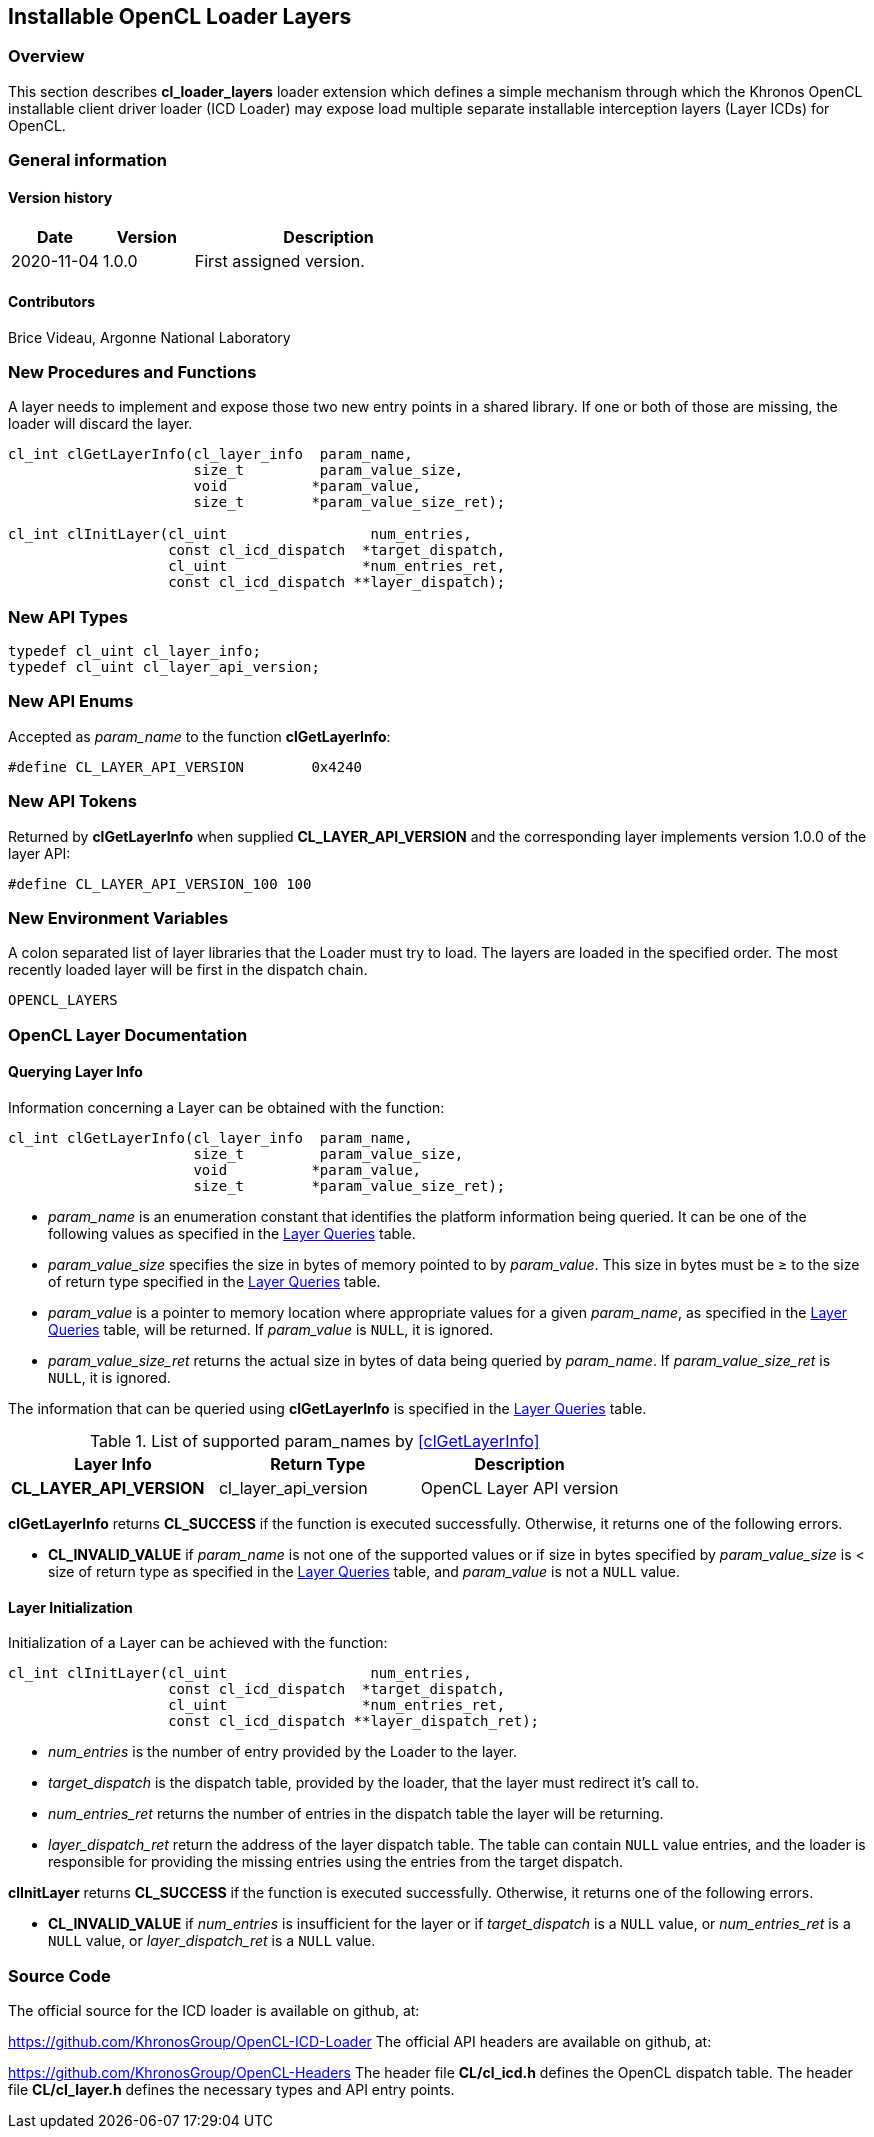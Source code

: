 // Copyright 2017-2022 The Khronos Group. This work is licensed under a
// Creative Commons Attribution 4.0 International License; see
// http://creativecommons.org/licenses/by/4.0/

[[cl_loader_layers-opencl]]
== Installable OpenCL Loader Layers

[[cl_loader_layers-overview]]
=== Overview

This section describes *cl_loader_layers* loader extension which defines
a simple mechanism through which the Khronos OpenCL installable client
driver loader (ICD Loader) may expose load multiple separate installable
interception layers (Layer ICDs) for OpenCL.

=== General information

==== Version history

[cols="1,1,3",options="header",]
|====
| *Date*     | *Version* | *Description*
| 2020-11-04 | 1.0.0     | First assigned version.
|====

==== Contributors

Brice Videau, Argonne National Laboratory

[[cl_loader_layers-new-procedures-and-functions]]
=== New Procedures and Functions

A layer needs to implement and expose those two new entry points in
a shared library. If one or both of those are missing, the loader will
discard the layer.

[source,opencl]
----
cl_int clGetLayerInfo(cl_layer_info  param_name,
                      size_t         param_value_size,
                      void          *param_value,
                      size_t        *param_value_size_ret);

cl_int clInitLayer(cl_uint                 num_entries,
                   const cl_icd_dispatch  *target_dispatch,
                   cl_uint                *num_entries_ret,
                   const cl_icd_dispatch **layer_dispatch);
----

[[cl_loader_layers-new-api-types]]
=== New API Types

[source,opencl]
----
typedef cl_uint cl_layer_info;
typedef cl_uint cl_layer_api_version;
----

[[cl_loader_layers-new-enums]]
=== New API Enums

Accepted as _param_name_ to the function *clGetLayerInfo*:

[source,opencl]
----
#define CL_LAYER_API_VERSION        0x4240
----


[[cl_loader_layers-new-tokens]]
=== New API Tokens

Returned by *clGetLayerInfo* when supplied *CL_LAYER_API_VERSION*
and the corresponding layer implements version 1.0.0 of the layer
API:

[source,opencl]
----
#define CL_LAYER_API_VERSION_100 100
----

[[cl_loader_layers-new-environment-variables]]
=== New Environment Variables

A colon separated list of layer libraries that the Loader must try
to load. The layers are loaded in the specified order. The most recently
loaded layer will be first in the dispatch chain.

----
OPENCL_LAYERS
----

[[cl_loader_layers-documentation]]
=== OpenCL Layer Documentation

==== Querying Layer Info

[open,refpage='clGetLayerInfo',desc='Query information about an OpenCL layer',type='protos']
Information concerning a Layer can be obtained with the function:
[source,opencl]
----
cl_int clGetLayerInfo(cl_layer_info  param_name,
                      size_t         param_value_size,
                      void          *param_value,
                      size_t        *param_value_size_ret);
----

  * _param_name_ is an enumeration constant that identifies the platform
information being queried. It can be one of the following values as
specified in the <<layer-queries-table, Layer Queries>> table.
  * _param_value_size_ specifies the size in bytes of memory pointed to by
    _param_value_.
    This size in bytes must be ≥ to the size of return type specified in the
    <<layer-queries-table, Layer Queries>> table.
  * _param_value_ is a pointer to memory location where appropriate values for a
    given _param_name_, as specified in the <<layer-queries-table, Layer
    Queries>> table, will be returned.
    If _param_value_ is `NULL`, it is ignored.
  * _param_value_size_ret_ returns the actual size in bytes of data being
    queried by _param_name_.
    If _param_value_size_ret_ is `NULL`, it is ignored.

The information that can be queried using *clGetLayerInfo* is specified
in the <<layer-queries-table, Layer Queries>> table.

[[layer-queries-table]]
.List of supported param_names by <<clGetLayerInfo>>
[width="100%",cols="<34%,<33%,<33%",options="header"]
|====
| Layer Info | Return Type | Description
| *CL_LAYER_API_VERSION* | cl_layer_api_version | OpenCL Layer API version
|====

*clGetLayerInfo* returns *CL_SUCCESS* if the function is executed
successfully.
Otherwise, it returns one of the following errors.

  * *CL_INVALID_VALUE* if _param_name_ is not one of the supported values or
    if size in bytes specified by _param_value_size_ is < size of return
    type as specified in the <<layer-queries-table, Layer Queries>> table,
    and _param_value_ is not a `NULL` value.

==== Layer Initialization

[open,refpage='clInitLayer',desc='Initialize an OpenCL layer',type='protos']
Initialization of a Layer can be achieved with the function:
[source,opencl]

----
cl_int clInitLayer(cl_uint                 num_entries,
                   const cl_icd_dispatch  *target_dispatch,
                   cl_uint                *num_entries_ret,
                   const cl_icd_dispatch **layer_dispatch_ret);
----

  * _num_entries_ is the number of entry provided by the Loader to
    the layer.
  * _target_dispatch_ is the dispatch table, provided by the loader, that
    the layer must redirect it's call to.
  * _num_entries_ret_ returns the number of entries in the dispatch table the
    layer will be returning.
  * _layer_dispatch_ret_ return the address of the layer dispatch table. The
    table can contain `NULL` value entries, and the loader is responsible for
    providing the missing entries using the entries from the target dispatch.

*clInitLayer* returns *CL_SUCCESS* if the function is executed
successfully.
Otherwise, it returns one of the following errors.

  * *CL_INVALID_VALUE* if _num_entries_ is insufficient for the layer or if
    _target_dispatch_ is a `NULL` value, or _num_entries_ret_ is a `NULL`
    value, or _layer_dispatch_ret_ is a `NULL` value.

[[cl_loader_layers-source-code]]
=== Source Code

The official source for the ICD loader is available on github, at:

https://github.com/KhronosGroup/OpenCL-ICD-Loader
The official API headers are available on github, at:

https://github.com/KhronosGroup/OpenCL-Headers
The header file *CL/cl_icd.h* defines the OpenCL dispatch table.
The header file *CL/cl_layer.h* defines the necessary types
and API entry points.
